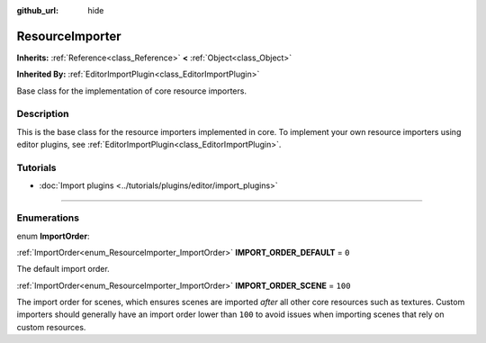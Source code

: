 :github_url: hide

.. DO NOT EDIT THIS FILE!!!
.. Generated automatically from Godot engine sources.
.. Generator: https://github.com/godotengine/godot/tree/3.6/doc/tools/make_rst.py.
.. XML source: https://github.com/godotengine/godot/tree/3.6/doc/classes/ResourceImporter.xml.

.. _class_ResourceImporter:

ResourceImporter
================

**Inherits:** :ref:`Reference<class_Reference>` **<** :ref:`Object<class_Object>`

**Inherited By:** :ref:`EditorImportPlugin<class_EditorImportPlugin>`

Base class for the implementation of core resource importers.

.. rst-class:: classref-introduction-group

Description
-----------

This is the base class for the resource importers implemented in core. To implement your own resource importers using editor plugins, see :ref:`EditorImportPlugin<class_EditorImportPlugin>`.

.. rst-class:: classref-introduction-group

Tutorials
---------

- :doc:`Import plugins <../tutorials/plugins/editor/import_plugins>`

.. rst-class:: classref-section-separator

----

.. rst-class:: classref-descriptions-group

Enumerations
------------

.. _enum_ResourceImporter_ImportOrder:

.. rst-class:: classref-enumeration

enum **ImportOrder**:

.. _class_ResourceImporter_constant_IMPORT_ORDER_DEFAULT:

.. rst-class:: classref-enumeration-constant

:ref:`ImportOrder<enum_ResourceImporter_ImportOrder>` **IMPORT_ORDER_DEFAULT** = ``0``

The default import order.

.. _class_ResourceImporter_constant_IMPORT_ORDER_SCENE:

.. rst-class:: classref-enumeration-constant

:ref:`ImportOrder<enum_ResourceImporter_ImportOrder>` **IMPORT_ORDER_SCENE** = ``100``

The import order for scenes, which ensures scenes are imported *after* all other core resources such as textures. Custom importers should generally have an import order lower than ``100`` to avoid issues when importing scenes that rely on custom resources.

.. |virtual| replace:: :abbr:`virtual (This method should typically be overridden by the user to have any effect.)`
.. |const| replace:: :abbr:`const (This method has no side effects. It doesn't modify any of the instance's member variables.)`
.. |vararg| replace:: :abbr:`vararg (This method accepts any number of arguments after the ones described here.)`
.. |static| replace:: :abbr:`static (This method doesn't need an instance to be called, so it can be called directly using the class name.)`
